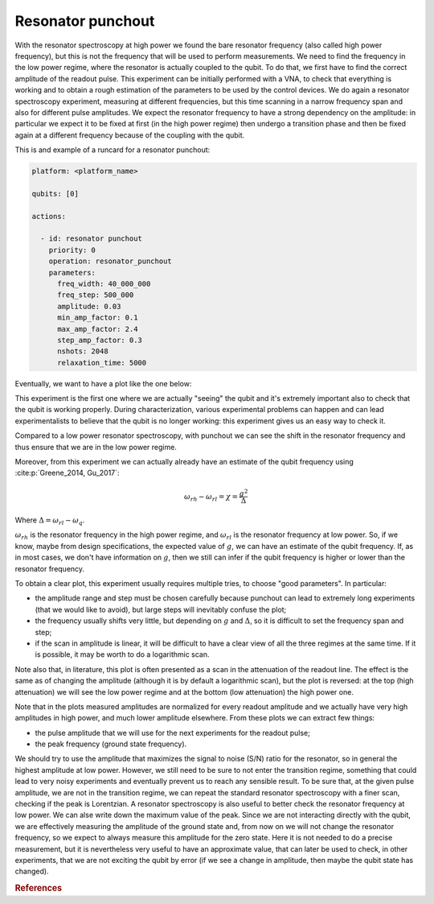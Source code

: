 Resonator punchout
==================


With the resonator spectroscopy at high power we found the bare resonator frequency
(also called high power frequency), but this is not the frequency that will be used to perform measurements.
We need to find the frequency in the low power regime, where the resonator is actually coupled
to the qubit. To do that, we first have to find the correct amplitude of the readout pulse.
This experiment can be initially performed with a VNA, to check that everything is
working and to obtain a rough estimation of the parameters to be used by the control devices.
We do again a resonator spectroscopy experiment, measuring at different frequencies,
but this time scanning in a narrow frequency span and also for different pulse amplitudes.
We expect the resonator frequency to have a strong dependency on the amplitude: in
particular we expect it to be fixed at first (in the high power regime) then undergo a
transition phase and then be fixed again at a different frequency because of the coupling
with the qubit.

This is and example of a runcard for a resonator punchout:

.. code-block:: yaml

    platform: <platform_name>

    qubits: [0]

    actions:

      - id: resonator punchout
        priority: 0
        operation: resonator_punchout
        parameters:
          freq_width: 40_000_000
          freq_step: 500_000
          amplitude: 0.03
          min_amp_factor: 0.1
          max_amp_factor: 2.4
          step_amp_factor: 0.3
          nshots: 2048
          relaxation_time: 5000

Eventually, we want to have a plot like the one below:

.. image:: resonator_punchout.png

This experiment is the first one where we are actually "seeing" the qubit and it's
extremely important also to check that the qubit is working properly.
During characterization, various experimental problems can happen and can lead experimentalists
to believe that the qubit is no longer working: this experiment gives us an easy way to check it.

Compared to a low power resonator spectroscopy, with punchout we can see the shift in the resonator frequency
and thus ensure that we are in the low power regime.

Moreover, from this experiment we can actually already have an estimate of the qubit
frequency using :cite:p:`Greene_2014, Gu_2017`:

.. math::

   \omega_{rh} - \omega_{rl} = \chi = \frac{g^2}{\Delta}

Where :math:`\Delta = \omega_{rl} - \omega_q`.

:math:`\omega_{rh}` is the resonator frequency in the high power regime, and :math:`\omega_{rl}` is the resonator frequency at low power.
So, if we know, maybe from design specifications, the expected value of :math:`g`, we can
have an estimate of the qubit frequency. If, as in most cases, we don't have information
on :math:`g`, then we still can infer if the qubit frequency is higher or lower than the resonator
frequency.

To obtain a clear plot, this experiment usually requires multiple tries, to choose
"good parameters". In particular:

* the amplitude range and step must be chosen carefully because punchout can lead to extremely long experiments (that we would like to avoid), but large steps will inevitably confuse the plot;
* the frequency usually shifts very little, but depending on :math:`g` and :math:`\Delta`, so it is difficult to set the frequency span and step;
* if the scan in amplitude is linear, it will be difficult to have a clear view of all the three regimes at the same time. If it is possible, it may be worth to do a logarithmic scan.

Note also that, in literature, this plot is often presented as a scan in the attenuation
of the readout line. The effect is the same as of changing the amplitude (although it is
by default a logarithmic scan), but the plot is reversed: at the top (high attenuation)
we will see the low power regime and at the bottom (low attenuation) the high power
one.

Note that in the plots measured amplitudes are normalized for every readout amplitude and we
actually have very high amplitudes in high power, and much lower amplitude elsewhere.
From these plots we can extract few things:

* the pulse amplitude that we will use for the next experiments for the readout pulse;
* the peak frequency (ground state frequency).

We should try to use the amplitude that maximizes the signal to noise (S/N) ratio for the resonator, so in general the highest
amplitude at low power. However, we still need to be sure to not enter the transition
regime, something that could lead to very noisy experiments and eventually prevent us
to reach any sensible result. To be sure that, at the given pulse amplitude, we are not
in the transition regime, we can repeat the standard resonator spectroscopy with a finer
scan, checking if the peak is Lorentzian.
A resonator spectroscopy is also useful to better check the resonator frequency at low
power. We can alse write down the maximum value of the peak.
Since we are not interacting directly with the qubit, we are effectively measuring the
amplitude of the ground state and, from now on we will not change the resonator frequency,
so we expect to always measure this amplitude for the zero state. Here it is
not needed to do a precise measurement, but it is nevertheless very useful to have an
approximate value, that can later be used to check, in other experiments, that we are
not exciting the qubit by error (if we see a change in amplitude, then maybe the qubit
state has changed).

.. rubric:: References

.. bibliography::
   :cited:
   :style: plain
